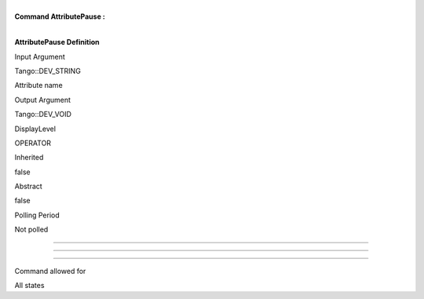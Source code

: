 | 
| **Command AttributePause :**

| 

**AttributePause Definition**

Input Argument

Tango::DEV\_STRING

Attribute name

Output Argument

Tango::DEV\_VOID

DisplayLevel

OPERATOR

..

Inherited

false

..

Abstract

false

..

Polling Period

Not polled

..

--------------

--------------

--------------

Command allowed for

All states

..

